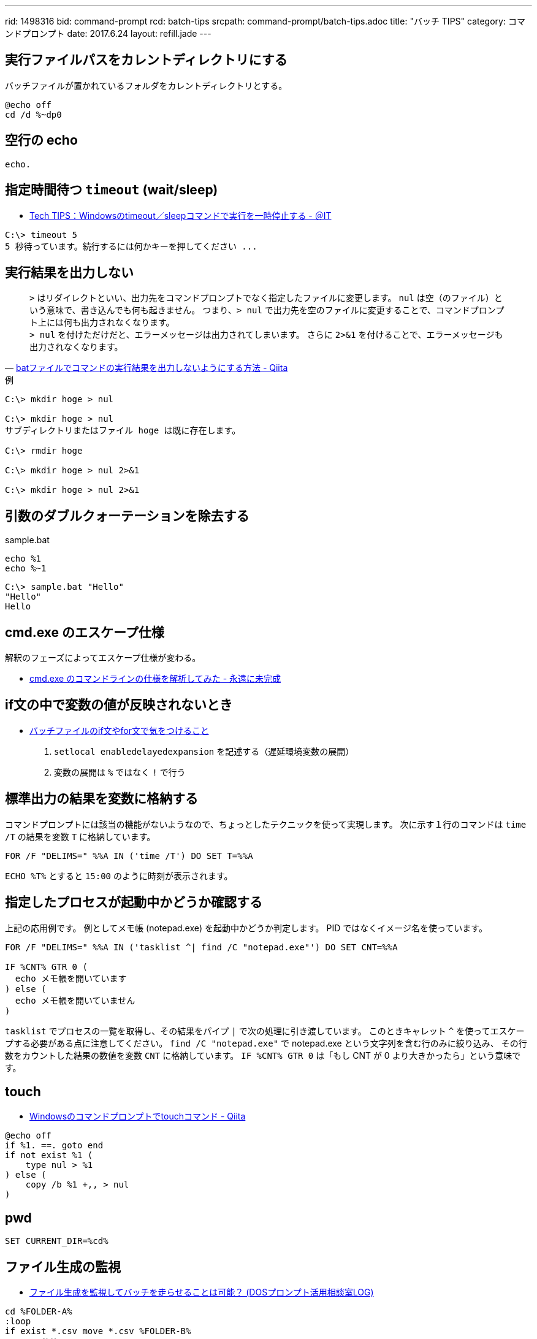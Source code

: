 ---
rid: 1498316
bid: command-prompt
rcd: batch-tips
srcpath: command-prompt/batch-tips.adoc
title: "バッチ TIPS"
category: コマンドプロンプト
date: 2017.6.24
layout: refill.jade
---

== 実行ファイルパスをカレントディレクトリにする

バッチファイルが置かれているフォルダをカレントディレクトリとする。

```batch
@echo off
cd /d %~dp0
```


== 空行の echo

```batch
echo.
```


== 指定時間待つ `timeout` (wait/sleep)

- link:http://www.atmarkit.co.jp/ait/articles/1206/08/news137.html[Tech TIPS：Windowsのtimeout／sleepコマンドで実行を一時停止する - ＠IT]

```batch
C:\> timeout 5
5 秒待っています。続行するには何かキーを押してください ...
```


== 実行結果を出力しない

[quote, 'link:http://qiita.com/uhooi/items/b8b25761a5c4efe9025a[batファイルでコマンドの実行結果を出力しないようにする方法 - Qiita]']
`>` はリダイレクトといい、出力先をコマンドプロンプトでなく指定したファイルに変更します。
`nul` は空（のファイル）という意味で、書き込んでも何も起きません。
つまり、`> nul` で出力先を空のファイルに変更することで、コマンドプロンプト上には何も出力されなくなります。 +
`> nul` を付けただけだと、エラーメッセージは出力されてしまいます。
さらに `2>&1` を付けることで、エラーメッセージも出力されなくなります。

.例
```batch
C:\> mkdir hoge > nul

C:\> mkdir hoge > nul
サブディレクトリまたはファイル hoge は既に存在します。

C:\> rmdir hoge

C:\> mkdir hoge > nul 2>&1

C:\> mkdir hoge > nul 2>&1
```


== 引数のダブルクォーテーションを除去する

.sample.bat
```batch
echo %1
echo %~1
```

```batch
C:\> sample.bat "Hello"
"Hello"
Hello
```


== cmd.exe のエスケープ仕様

解釈のフェーズによってエスケープ仕様が変わる。

- link:http://thinca.hatenablog.com/entry/20100210/1265813598[cmd.exe のコマンドラインの仕様を解析してみた - 永遠に未完成]


== if文の中で変数の値が反映されないとき

- link:http://dalmore.blog7.fc2.com/blog-entry-79.html[バッチファイルのif文やfor文で気をつけること]

0. `setlocal enabledelayedexpansion` を記述する（遅延環境変数の展開）
0. 変数の展開は `%` ではなく `!` で行う


== 標準出力の結果を変数に格納する

コマンドプロンプトには該当の機能がないようなので、ちょっとしたテクニックを使って実現します。
次に示す１行のコマンドは `time /T` の結果を変数 `T` に格納しています。

```batch
FOR /F "DELIMS=" %%A IN ('time /T') DO SET T=%%A
```

`ECHO %T%` とすると `15:00` のように時刻が表示されます。


== 指定したプロセスが起動中かどうか確認する

上記の応用例です。
例としてメモ帳 (notepad.exe) を起動中かどうか判定します。
PID ではなくイメージ名を使っています。

```batch
FOR /F "DELIMS=" %%A IN ('tasklist ^| find /C "notepad.exe"') DO SET CNT=%%A

IF %CNT% GTR 0 (
  echo メモ帳を開いています
) else (
  echo メモ帳を開いていません
)
```

`tasklist` でプロセスの一覧を取得し、その結果をパイプ `|` で次の処理に引き渡しています。
このときキャレット `^` を使ってエスケープする必要がある点に注意してください。
`find /C "notepad.exe"` で notepad.exe という文字列を含む行のみに絞り込み、
その行数をカウントした結果の数値を変数 `CNT` に格納しています。
`IF %CNT% GTR 0` は「もし CNT が 0 より大きかったら」という意味です。


== touch

- link:https://qiita.com/Hiroki_M/items/ffac4383baac1c03adc0[Windowsのコマンドプロンプトでtouchコマンド - Qiita]

```batch
@echo off
if %1. ==. goto end
if not exist %1 (
    type nul > %1
) else (
    copy /b %1 +,, > nul
)
```


== pwd

```batch
SET CURRENT_DIR=%cd%
```


== ファイル生成の監視

- link:http://fpcu.on.coocan.jp/dosvcmd/bbs/log/cat3/cat10/4-0372.html[ファイル生成を監視してバッチを走らせることは可能？ (DOSプロンプト活用相談室LOG)]

```batch
cd %FOLDER-A%
:loop
if exist *.csv move *.csv %FOLDER-B%
rem 10 秒待つ
ping -n 11 127.0.0.1 >NUL
goto loop
```

